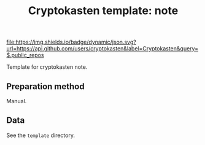 #+TITLE: Cryptokasten template: note
#+TAGS: cryptokasten, cryptokasten-data
#+OPTIONS: ^:nil

[[https://github.com/cryptokasten][file:https://img.shields.io/badge/dynamic/json.svg?url=https://api.github.com/users/cryptokasten&label=Cryptokasten&query=$.public_repos]]
[[https://github.com/cryptokasten-data][file:https://img.shields.io/badge/data-brightgreen.svg]]

Template for cryptokasten note.

** Preparation method

Manual.

** Data

See the =template= directory.

